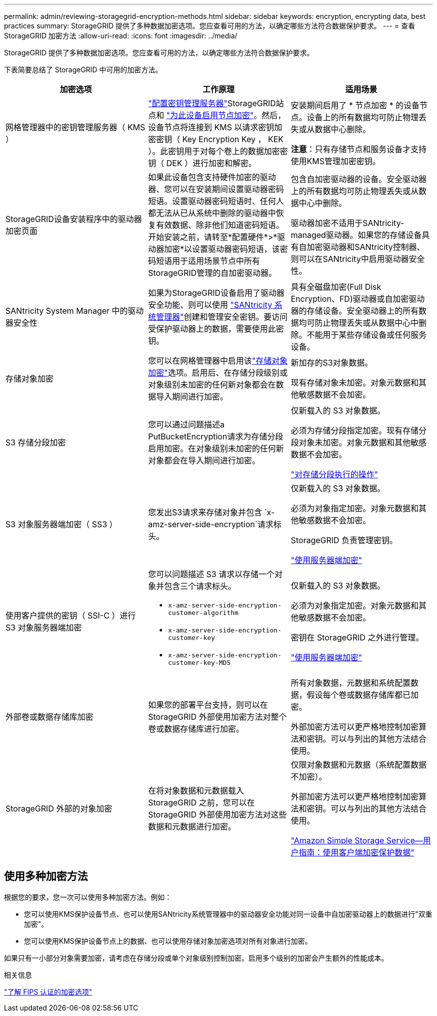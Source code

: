 ---
permalink: admin/reviewing-storagegrid-encryption-methods.html 
sidebar: sidebar 
keywords: encryption, encrypting data, best practices 
summary: StorageGRID 提供了多种数据加密选项。您应查看可用的方法，以确定哪些方法符合数据保护要求。 
---
= 查看 StorageGRID 加密方法
:allow-uri-read: 
:icons: font
:imagesdir: ../media/


[role="lead"]
StorageGRID 提供了多种数据加密选项。您应查看可用的方法，以确定哪些方法符合数据保护要求。

下表简要总结了 StorageGRID 中可用的加密方法。

[cols="1a,1a,1a"]
|===
| 加密选项 | 工作原理 | 适用场景 


 a| 
网格管理器中的密钥管理服务器（ KMS ）
 a| 
link:kms-configuring.html["配置密钥管理服务器"]StorageGRID站点和 https://docs.netapp.com/us-en/storagegrid-appliances/installconfig/optional-enabling-node-encryption.html["为此设备启用节点加密"^]。然后，设备节点将连接到 KMS 以请求密钥加密密钥（ Key Encryption Key ， KEK ）。此密钥用于对每个卷上的数据加密密钥（ DEK ）进行加密和解密。
 a| 
安装期间启用了 * 节点加密 * 的设备节点。设备上的所有数据均可防止物理丢失或从数据中心删除。

*注意*：只有存储节点和服务设备才支持使用KMS管理加密密钥。



 a| 
StorageGRID设备安装程序中的驱动器加密页面
 a| 
如果此设备包含支持硬件加密的驱动器、您可以在安装期间设置驱动器密码短语。设置驱动器密码短语时、任何人都无法从已从系统中删除的驱动器中恢复有效数据、除非他们知道密码短语。开始安装之前，请转至*配置硬件*>*驱动器加密*以设置驱动器密码短语，该密码短语用于适用场景节点中所有StorageGRID管理的自加密驱动器。
 a| 
包含自加密驱动器的设备。安全驱动器上的所有数据均可防止物理丢失或从数据中心中删除。

驱动器加密不适用于SANtricity-managed驱动器。如果您的存储设备具有自加密驱动器和SANtricity控制器、则可以在SANtricity中启用驱动器安全性。



 a| 
SANtricity System Manager 中的驱动器安全性
 a| 
如果为StorageGRID设备启用了驱动器安全功能、则可以使用 https://docs.netapp.com/us-en/storagegrid-appliances/installconfig/accessing-and-configuring-santricity-system-manager.html["SANtricity 系统管理器"^]创建和管理安全密钥。要访问受保护驱动器上的数据，需要使用此密钥。
 a| 
具有全磁盘加密(Full Disk Encryption、FD)驱动器或自加密驱动器的存储设备。安全驱动器上的所有数据均可防止物理丢失或从数据中心中删除。不能用于某些存储设备或任何服务设备。



 a| 
存储对象加密
 a| 
您可以在网格管理器中启用该link:changing-network-options-object-encryption.html["存储对象加密"]选项。启用后、在存储分段级别或对象级别未加密的任何新对象都会在数据导入期间进行加密。
 a| 
新加存的S3对象数据。

现有存储对象未加密。对象元数据和其他敏感数据不会加密。



 a| 
S3 存储分段加密
 a| 
您可以通过问题描述a PutBucketEncryption请求为存储分段启用加密。在对象级别未加密的任何新对象都会在导入期间进行加密。
 a| 
仅新载入的 S3 对象数据。

必须为存储分段指定加密。现有存储分段对象未加密。对象元数据和其他敏感数据不会加密。

link:../s3/operations-on-buckets.html["对存储分段执行的操作"]



 a| 
S3 对象服务器端加密（ SS3 ）
 a| 
您发出S3请求来存储对象并包含 `x-amz-server-side-encryption`请求标头。
 a| 
仅新载入的 S3 对象数据。

必须为对象指定加密。对象元数据和其他敏感数据不会加密。

StorageGRID 负责管理密钥。

link:../s3/using-server-side-encryption.html["使用服务器端加密"]



 a| 
使用客户提供的密钥（ SSI-C ）进行 S3 对象服务器端加密
 a| 
您可以问题描述 S3 请求以存储一个对象并包含三个请求标头。

* `x-amz-server-side-encryption-customer-algorithm`
* `x-amz-server-side-encryption-customer-key`
* `x-amz-server-side-encryption-customer-key-MD5`

 a| 
仅新载入的 S3 对象数据。

必须为对象指定加密。对象元数据和其他敏感数据不会加密。

密钥在 StorageGRID 之外进行管理。

link:../s3/using-server-side-encryption.html["使用服务器端加密"]



 a| 
外部卷或数据存储库加密
 a| 
如果您的部署平台支持，则可以在 StorageGRID 外部使用加密方法对整个卷或数据存储库进行加密。
 a| 
所有对象数据，元数据和系统配置数据，假设每个卷或数据存储库都已加密。

外部加密方法可以更严格地控制加密算法和密钥。可以与列出的其他方法结合使用。



 a| 
StorageGRID 外部的对象加密
 a| 
在将对象数据和元数据载入 StorageGRID 之前，您可以在 StorageGRID 外部使用加密方法对这些数据和元数据进行加密。
 a| 
仅限对象数据和元数据（系统配置数据不加密）。

外部加密方法可以更严格地控制加密算法和密钥。可以与列出的其他方法结合使用。

https://docs.aws.amazon.com/AmazonS3/latest/dev/UsingClientSideEncryption.html["Amazon Simple Storage Service—用户指南：使用客户端加密保护数据"^]

|===


== 使用多种加密方法

根据您的要求，您一次可以使用多种加密方法。例如：

* 您可以使用KMS保护设备节点、也可以使用SANtricity系统管理器中的驱动器安全功能对同一设备中自加密驱动器上的数据进行"双重加密"。
* 您可以使用KMS保护设备节点上的数据、也可以使用存储对象加密选项对所有对象进行加密。


如果只有一小部分对象需要加密，请考虑在存储分段或单个对象级别控制加密。启用多个级别的加密会产生额外的性能成本。

.相关信息
link:manage-tls-ssh-policy.html#select-a-security-policy["了解 FIPS 认证的加密选项"]
